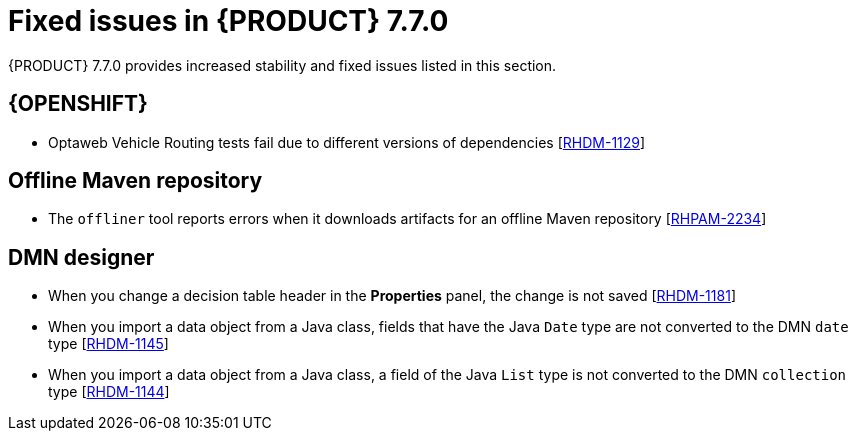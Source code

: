 [id='rn-770-fixed-issues-ref']
= Fixed issues in {PRODUCT} 7.7.0

{PRODUCT} 7.7.0 provides increased stability and fixed issues listed in this section.

ifdef::PAM[]
[NOTE]
====
{PRODUCT_DM} fixed issues apply to {PRODUCT_PAM} as well. For a list of {PRODUCT_DM} 7.7.0 fixed issues, see the https://access.redhat.com/documentation/en-us/red_hat_decision_manager/7.7/html-single/release_notes_for_red_hat_decision_manager_7.6/index[_Release Notes for Red Hat Decision Manager 7.7_]
====

== {CENTRAL}

* When you add a deployment unit and manually enter GAV values, the runtime strategy is not set to the configured default value [https://issues.redhat.com/browse/RHPAM-2623[RHPAM-2623]]
* When you save a filter and then activate it, an error message displays [https://issues.redhat.com/browse/RHPAM-2545[RHPAM-2545]]
* In the guided rule editor, you cannot use a combination of complex values [https://issues.redhat.com/browse/RHPAM-2457[RHPAM-2457]]
* The state of a {KIE_SERVER} is not updated in the server template after the server disconnects and reconnects to {CENTRAL} [https://issues.redhat.com/browse/RHPAM-2544[RHPAM-2544]]
* The guided rule editor removes `matches` operator from the rule file [https://issues.redhat.com/browse/RHPAM-2631[RHPAM-2631]]

== Process Designer

* If the process designer *Properties* panel is open and you click the *Maximize* button, the panel closes and restores the panel [https://issues.redhat.com/browse/RHPAM-2613[RHPAM-2613]]
* Validation for a signal name fails if the name includes spaces, colons (:), or other special characters [https://issues.redhat.com/browse/RHPAM-2557[RHPAM-2557]]
* When you create a gateway, no options are available from the *Default Route* drop-down list in the *Properties* panel [https://issues.redhat.com/browse/RHPAM-2536[RHPAM-2536]]

== Process instance migration

* The process instance migration service does not work with an Oracle database [https://issues.redhat.com/browse/RHPAM-2558[RHPAM-2558]]

== Process engine

* {CENTRAL} fails to display process details when you use Smart Router to configure multiple {KIE_SERVERS} [https://issues.redhat.com/browse/RHPAM-2568[RHPAM-2568]]
* When you try to reopen a closed case, it does not resume from the point at which it was closed rather it creates a new process instance [https://issues.redhat.com/browse/RHPAM-2556[RHPAM-2556]]

endif::[]

ifdef::DM[]

== {CENTRAL}

* When you add a deployment unit and manually enter GAV values, the runtime strategy is not set to the configured default value [https://issues.redhat.com/browse/RHPAM-2623[RHPAM-2623]]
* In the guided rule editor, you cannot use a combination of complex values [https://issues.redhat.com/browse/RHPAM-2457[RHPAM-2457]]
* The state of a {KIE_SERVER} is not updated in the server template after the server disconnects and reconnects to {CENTRAL}
* The guided rule editor removes `matches` operator from the rule [https://issues.redhat.com/browse/RHPAM-2631[RHPAM-2631]]

== Decision engine

* In an `accumulate` statement, the `min` function with `BigDecimal` does not work when you set `drools.propertySpecific=ALLOWED` [https://issues.redhat.com/browse/RHDM-1195[RHDM-1195]]
* In the executable model, a `NullPointerException` error occurs if you use the `accumulate` statement with the `max` parameter when the `Date` field is null [https://issues.redhat.com/browse/RHDM-1215[RHDM-1215]]
* The executable model fails with `double` value in an evaluators [https://issues.redhat.com/browse/RHDM-1194[RHDM-1194]]
* The rule is not executed when you modify a nested declared type after an incremental update [https://issues.redhat.com/browse/RHDM-1190[RHDM-1190]]
* The rule is not executed after `ksession.reset()`, when it has `not` in the middle of LHS patterns [https://issues.redhat.com/browse/RHDM-1161[RHDM-1161]]
* In decision engine, negation `!` operator does not work with `ln` operator [https://issues.redhat.com/browse/RHDM-1217[RHDM-1217]]
* * A compilation error occurs in the executable model when you cast an `interim` variable to a `short` variable [https://issues.redhat.com/browse/RHPAM-2667[RHPAM-2667]]

endif::[]

== {OPENSHIFT}

* Optaweb Vehicle Routing tests fail due to different versions of dependencies [https://issues.redhat.com/browse/RHDM-1129[RHDM-1129]]

== Offline Maven repository

* The `offliner` tool reports errors when it downloads artifacts for an offline Maven repository [https://issues.redhat.com/browse/RHPAM-2234[RHPAM-2234]]

== DMN designer

* When you change a decision table header in the *Properties* panel, the change is not saved [https://issues.redhat.com/browse/RHDM-1181[RHDM-1181]]
* When you import a data object from a Java class, fields that have the Java `Date` type are not converted to the DMN `date` type [https://issues.redhat.com/browse/RHDM-1145[RHDM-1145]]
* When you import a data object from a Java class, a field of the Java `List` type is not converted to the DMN `collection` type [https://issues.redhat.com/browse/RHDM-1144[RHDM-1144]]
